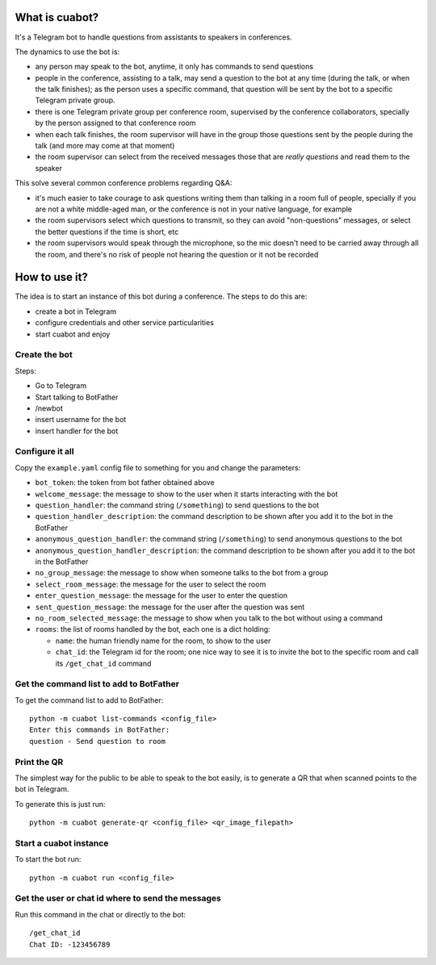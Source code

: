 What is cuabot?
===============

It's a Telegram bot to handle questions from assistants to speakers in conferences.

.. image:: media/cuabot.png

The dynamics to use the bot is:

- any person may speak to the bot, anytime, it only has commands to send questions

- people in the conference, assisting to a talk, may send a question to the bot at any time (during the talk, or when the talk finishes); as the person uses a specific command, that question will be sent by the bot to a specific Telegram private group.

- there is one Telegram private group per conference room, supervised by the conference collaborators, specially by the person assigned to that conference room

- when each talk finishes, the room supervisor will have in the group those questions sent by the people during the talk (and more may come at that moment)

- the room supervisor can select from the received messages those that are *really questions* and read them to the speaker

This solve several common conference problems regarding Q&A:

- it's much easier to take courage to ask questions writing them than talking in a room full of people, specially if you are not a white middle-aged man, or the conference is not in your native language, for example

- the room supervisors select which questions to transmit, so they can avoid "non-questions" messages, or select the better questions if the time is short, etc

- the room supervisors would speak through the microphone, so the mic doesn't need to be carried away through all the room, and there's no risk of people not hearing the question or it not be recorded


How to use it?
==============

The idea is to start an instance of this bot during a conference. The steps to do this are:

- create a bot in Telegram

- configure credentials and other service particularities

- start cuabot and enjoy


Create the bot
--------------

Steps:

- Go to Telegram
- Start talking to BotFather
- /newbot
- insert username for the bot
- insert handler for the bot

.. image:: media/getToken.gif
   :width: 50 %
   :alt: get token

Configure it all
----------------

Copy the ``example.yaml`` config file to something for you and change the parameters:

- ``bot_token``: the token from bot father obtained above

- ``welcome_message``: the message to show to the user when it starts interacting with the bot

- ``question_handler``: the command string (``/something``) to send questions to the bot

- ``question_handler_description``: the command description to be shown after you add it to the bot in the BotFather

- ``anonymous_question_handler``: the command string (``/something``) to send anonymous questions to the bot

- ``anonymous_question_handler_description``: the command description to be shown after you add it to the bot in the BotFather

- ``no_group_message``: the message to show when someone talks to the bot from a group

- ``select_room_message``: the message for the user to select the room

- ``enter_question_message``: the message for the user to enter the question

- ``sent_question_message``: the message for the user after the question was sent

- ``no_room_selected_message``: the message to show when you talk to the bot without using a command

- ``rooms``: the list of rooms handled by the bot, each one is a dict holding:

  - ``name``: the human friendly name for the room, to show to the user

  - ``chat_id``: the Telegram id for the room; one nice way to see it is to invite the bot to the specific room and call its ``/get_chat_id`` command

Get the command list to add to BotFather
-----------------------------------------

To get the command list to add to BotFather::

     python -m cuabot list-commands <config_file>
     Enter this commands in BotFather:
     question - Send question to room

.. image:: media/setCommands.gif
   :width: 50 %
   :alt: set commands


Print the QR
------------

The simplest way for the public to be able to speak to the bot easily, is to generate a QR that when scanned points to the bot in Telegram.

To generate this is just run::

    python -m cuabot generate-qr <config_file> <qr_image_filepath>


Start a cuabot instance
-----------------------

To start the bot run::

     python -m cuabot run <config_file>


Get the user or chat id where to send the messages
--------------------------------------------------

Run this command in the chat or directly to the bot::

     /get_chat_id
     Chat ID: -123456789



